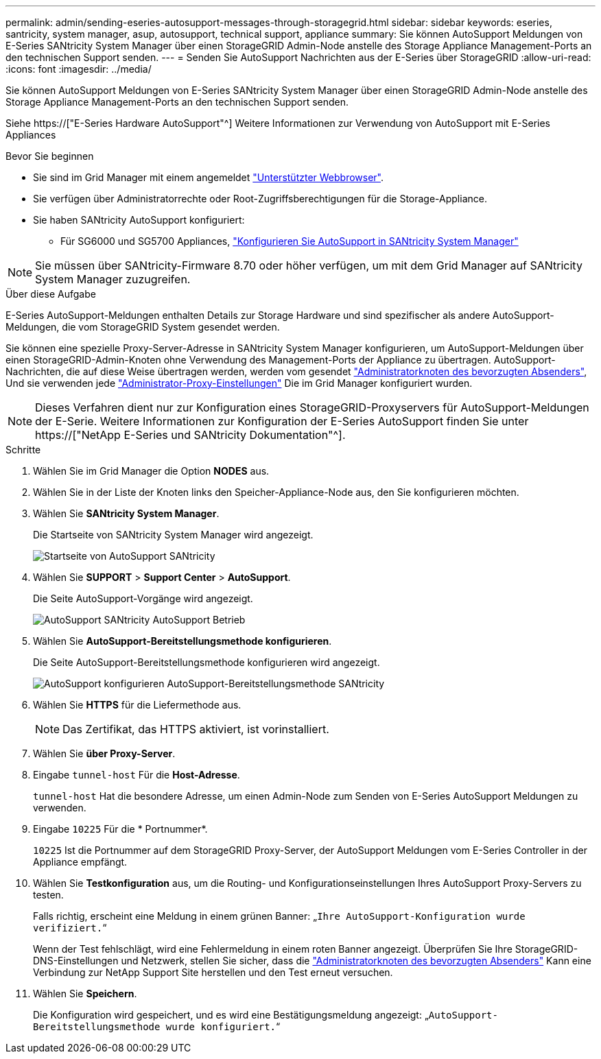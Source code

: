 ---
permalink: admin/sending-eseries-autosupport-messages-through-storagegrid.html 
sidebar: sidebar 
keywords: eseries, santricity, system manager, asup, autosupport, technical support, appliance 
summary: Sie können AutoSupport Meldungen von E-Series SANtricity System Manager über einen StorageGRID Admin-Node anstelle des Storage Appliance Management-Ports an den technischen Support senden. 
---
= Senden Sie AutoSupport Nachrichten aus der E-Series über StorageGRID
:allow-uri-read: 
:icons: font
:imagesdir: ../media/


[role="lead"]
Sie können AutoSupport Meldungen von E-Series SANtricity System Manager über einen StorageGRID Admin-Node anstelle des Storage Appliance Management-Ports an den technischen Support senden.

Siehe https://["E-Series Hardware AutoSupport"^] Weitere Informationen zur Verwendung von AutoSupport mit E-Series Appliances

.Bevor Sie beginnen
* Sie sind im Grid Manager mit einem angemeldet link:../admin/web-browser-requirements.html["Unterstützter Webbrowser"].
* Sie verfügen über Administratorrechte oder Root-Zugriffsberechtigungen für die Storage-Appliance.
* Sie haben SANtricity AutoSupport konfiguriert:
+
** Für SG6000 und SG5700 Appliances, link:../installconfig/accessing-and-configuring-santricity-system-manager.html["Konfigurieren Sie AutoSupport in SANtricity System Manager"]





NOTE: Sie müssen über SANtricity-Firmware 8.70 oder höher verfügen, um mit dem Grid Manager auf SANtricity System Manager zuzugreifen.

.Über diese Aufgabe
E-Series AutoSupport-Meldungen enthalten Details zur Storage Hardware und sind spezifischer als andere AutoSupport-Meldungen, die vom StorageGRID System gesendet werden.

Sie können eine spezielle Proxy-Server-Adresse in SANtricity System Manager konfigurieren, um AutoSupport-Meldungen über einen StorageGRID-Admin-Knoten ohne Verwendung des Management-Ports der Appliance zu übertragen. AutoSupport-Nachrichten, die auf diese Weise übertragen werden, werden vom gesendet link:../admin/what-admin-node-is.html["Administratorknoten des bevorzugten Absenders"], Und sie verwenden jede link:../admin/configuring-admin-proxy-settings.html["Administrator-Proxy-Einstellungen"] Die im Grid Manager konfiguriert wurden.


NOTE: Dieses Verfahren dient nur zur Konfiguration eines StorageGRID-Proxyservers für AutoSupport-Meldungen der E-Serie. Weitere Informationen zur Konfiguration der E-Series AutoSupport finden Sie unter https://["NetApp E-Series und SANtricity Dokumentation"^].

.Schritte
. Wählen Sie im Grid Manager die Option *NODES* aus.
. Wählen Sie in der Liste der Knoten links den Speicher-Appliance-Node aus, den Sie konfigurieren möchten.
. Wählen Sie *SANtricity System Manager*.
+
Die Startseite von SANtricity System Manager wird angezeigt.

+
image::../media/autosupport_santricity_home_page.png[Startseite von AutoSupport SANtricity]

. Wählen Sie *SUPPORT* > *Support Center* > *AutoSupport*.
+
Die Seite AutoSupport-Vorgänge wird angezeigt.

+
image::../media/autosupport_santricity_operations.png[AutoSupport SANtricity AutoSupport Betrieb]

. Wählen Sie *AutoSupport-Bereitstellungsmethode konfigurieren*.
+
Die Seite AutoSupport-Bereitstellungsmethode konfigurieren wird angezeigt.

+
image::../media/autosupport_configure_delivery_santricity.png[AutoSupport konfigurieren AutoSupport-Bereitstellungsmethode SANtricity]

. Wählen Sie *HTTPS* für die Liefermethode aus.
+

NOTE: Das Zertifikat, das HTTPS aktiviert, ist vorinstalliert.

. Wählen Sie *über Proxy-Server*.
. Eingabe `tunnel-host` Für die *Host-Adresse*.
+
`tunnel-host` Hat die besondere Adresse, um einen Admin-Node zum Senden von E-Series AutoSupport Meldungen zu verwenden.

. Eingabe `10225` Für die * Portnummer*.
+
`10225` Ist die Portnummer auf dem StorageGRID Proxy-Server, der AutoSupport Meldungen vom E-Series Controller in der Appliance empfängt.

. Wählen Sie *Testkonfiguration* aus, um die Routing- und Konfigurationseinstellungen Ihres AutoSupport Proxy-Servers zu testen.
+
Falls richtig, erscheint eine Meldung in einem grünen Banner: „`Ihre AutoSupport-Konfiguration wurde verifiziert.`“

+
Wenn der Test fehlschlägt, wird eine Fehlermeldung in einem roten Banner angezeigt. Überprüfen Sie Ihre StorageGRID-DNS-Einstellungen und Netzwerk, stellen Sie sicher, dass die link:../admin/what-admin-node-is.html["Administratorknoten des bevorzugten Absenders"] Kann eine Verbindung zur NetApp Support Site herstellen und den Test erneut versuchen.

. Wählen Sie *Speichern*.
+
Die Konfiguration wird gespeichert, und es wird eine Bestätigungsmeldung angezeigt: „`AutoSupport-Bereitstellungsmethode wurde konfiguriert.`“


